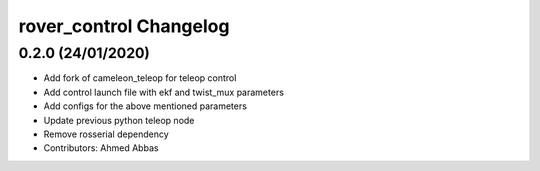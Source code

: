 ^^^^^^^^^^^^^^^^^^^^^^^^^^^^^^^^^^^^
rover_control Changelog
^^^^^^^^^^^^^^^^^^^^^^^^^^^^^^^^^^^^

0.2.0 (24/01/2020)
-------------------
- Add fork of cameleon_teleop for teleop control
- Add control launch file with ekf and twist_mux parameters
- Add configs for the above mentioned parameters
- Update previous python teleop node
- Remove rosserial dependency
- Contributors: Ahmed Abbas